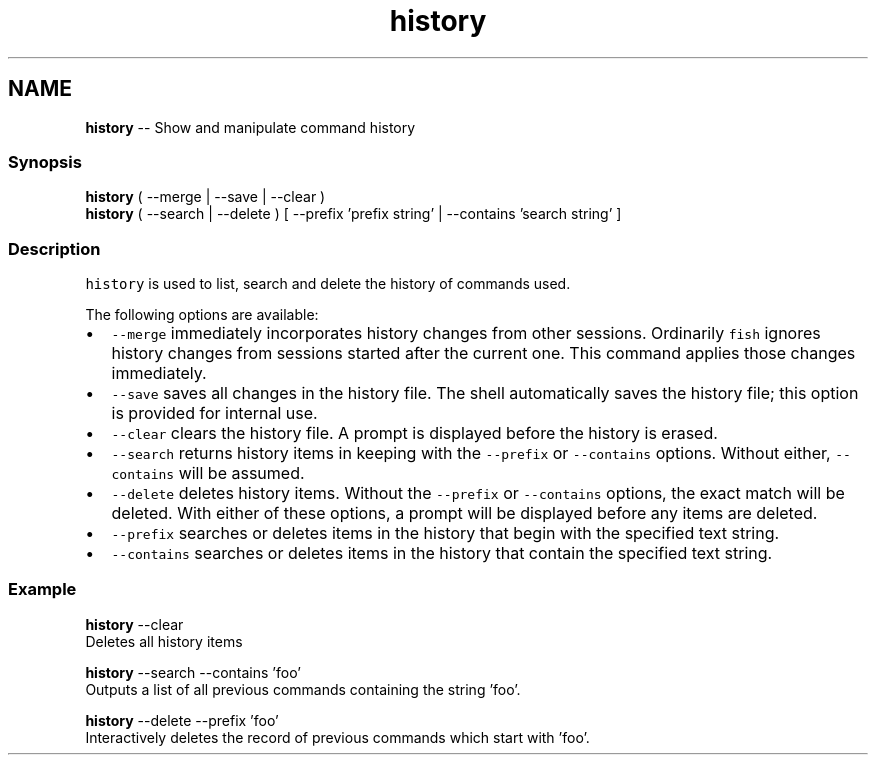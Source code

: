 .TH "history" 1 "Thu Aug 25 2016" "Version 2.3.1" "fish" \" -*- nroff -*-
.ad l
.nh
.SH NAME
\fBhistory\fP -- Show and manipulate command history 

.PP
.SS "Synopsis"
.PP
.nf

\fBhistory\fP ( --merge | --save | --clear )
\fBhistory\fP ( --search | --delete ) [ --prefix 'prefix string' | --contains 'search string' ]
.fi
.PP
.SS "Description"
\fChistory\fP is used to list, search and delete the history of commands used\&.
.PP
The following options are available:
.IP "\(bu" 2
\fC--merge\fP immediately incorporates history changes from other sessions\&. Ordinarily \fCfish\fP ignores history changes from sessions started after the current one\&. This command applies those changes immediately\&.
.IP "\(bu" 2
\fC--save\fP saves all changes in the history file\&. The shell automatically saves the history file; this option is provided for internal use\&.
.IP "\(bu" 2
\fC--clear\fP clears the history file\&. A prompt is displayed before the history is erased\&.
.IP "\(bu" 2
\fC--search\fP returns history items in keeping with the \fC--prefix\fP or \fC--contains\fP options\&. Without either, \fC--contains\fP will be assumed\&.
.IP "\(bu" 2
\fC--delete\fP deletes history items\&. Without the \fC--prefix\fP or \fC--contains\fP options, the exact match will be deleted\&. With either of these options, a prompt will be displayed before any items are deleted\&.
.IP "\(bu" 2
\fC--prefix\fP searches or deletes items in the history that begin with the specified text string\&.
.IP "\(bu" 2
\fC--contains\fP searches or deletes items in the history that contain the specified text string\&.
.PP
.SS "Example"
.PP
.nf

\fBhistory\fP --clear
  Deletes all history items
.fi
.PP
.PP
.PP
.nf
\fBhistory\fP --search --contains 'foo'
  Outputs a list of all previous commands containing the string 'foo'\&.
.fi
.PP
.PP
.PP
.nf
\fBhistory\fP --delete --prefix 'foo'
  Interactively deletes the record of previous commands which start with 'foo'\&.
.fi
.PP
 
